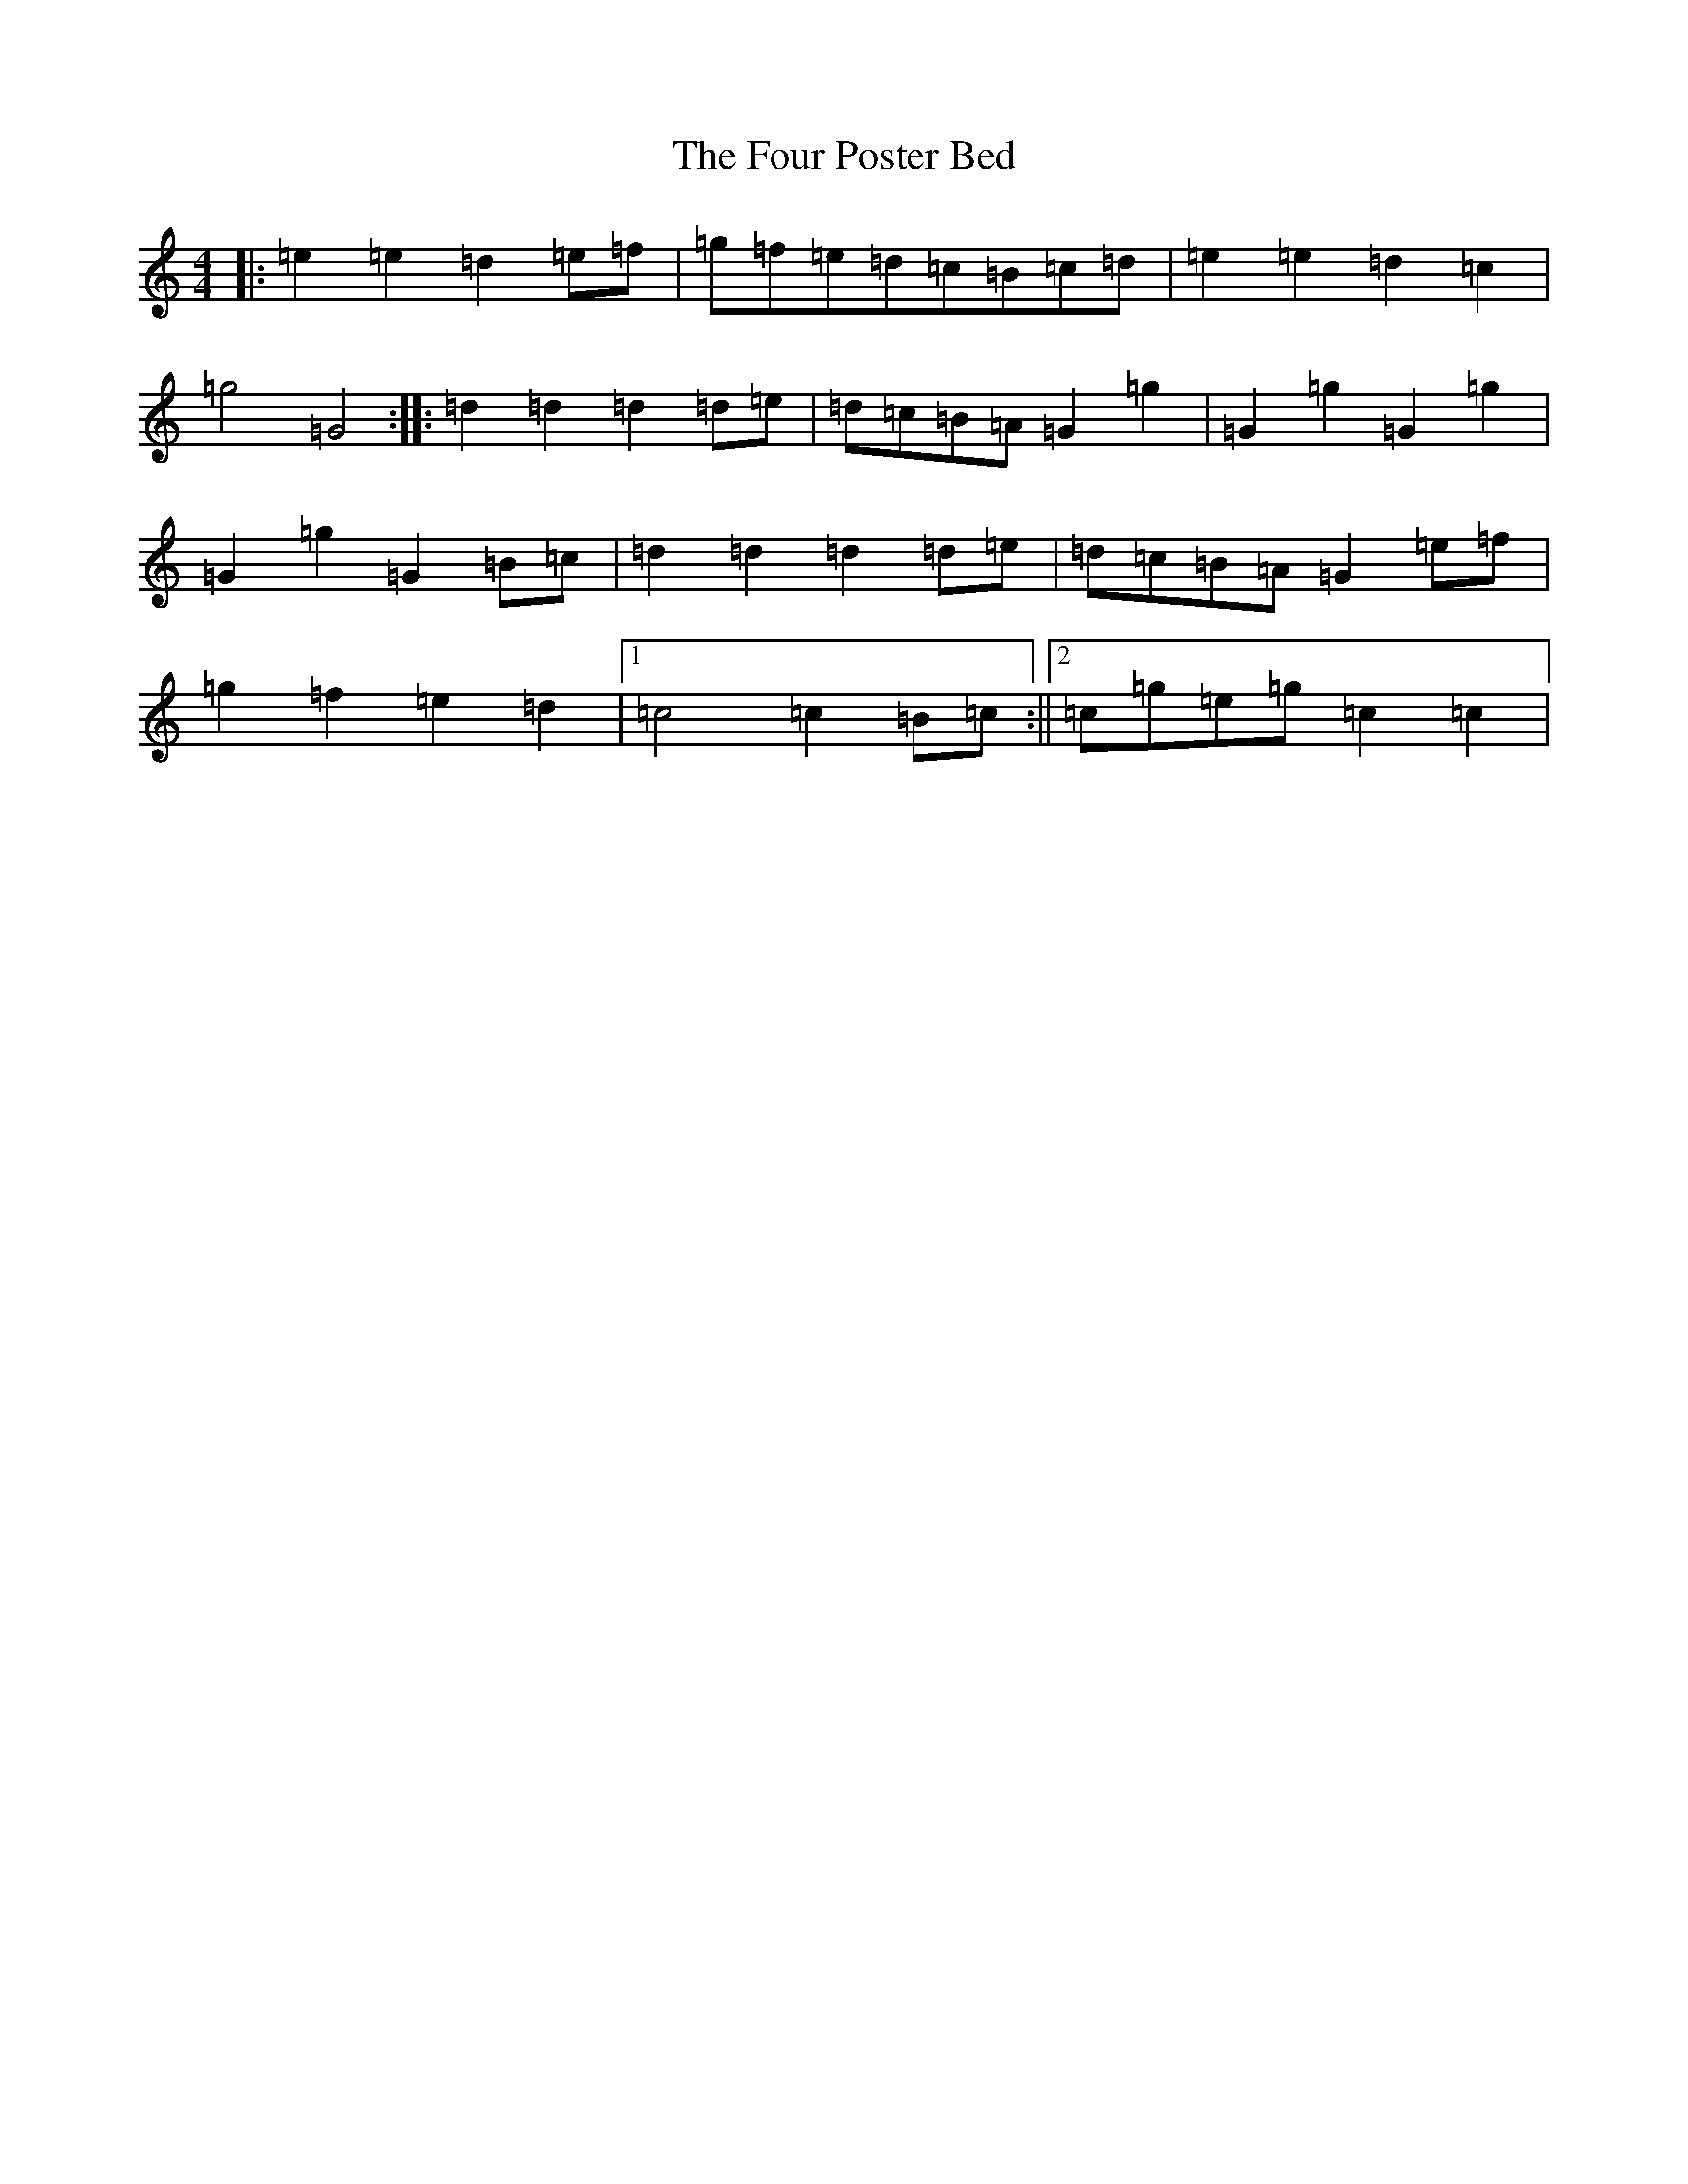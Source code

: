 X: 7173
T: Four Poster Bed, The
S: https://thesession.org/tunes/1078#setting1078
R: reel
M:4/4
L:1/8
K: C Major
|:=e2=e2=d2=e=f|=g=f=e=d=c=B=c=d|=e2=e2=d2=c2|=g4=G4:||:=d2=d2=d2=d=e|=d=c=B=A=G2=g2|=G2=g2=G2=g2|=G2=g2=G2=B=c|=d2=d2=d2=d=e|=d=c=B=A=G2=e=f|=g2=f2=e2=d2|1=c4=c2=B=c:||2=c=g=e=g=c2=c2|